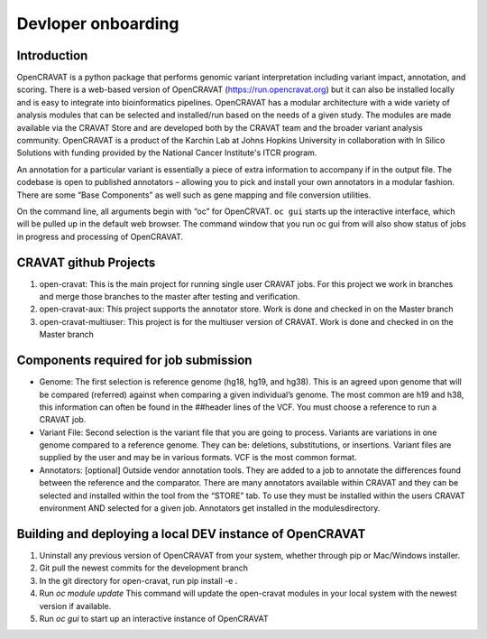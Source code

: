 ===================
Devloper onboarding
===================

Introduction
------------

OpenCRAVAT is a python package that performs genomic variant interpretation including variant impact, annotation, and scoring. There is a web-based version of OpenCRAVAT (https://run.opencravat.org) but it can also be installed locally and is easy to integrate into bioinformatics pipelines. OpenCRAVAT has a modular architecture with a wide variety of analysis modules that can be selected and installed/run based on the needs of a given study. The modules are made available via the CRAVAT Store and are developed both by the CRAVAT team and the broader variant analysis community. OpenCRAVAT is a product of the Karchin Lab at Johns Hopkins University in collaboration with In Silico Solutions with funding provided by the National Cancer Institute's ITCR program.

An annotation for a particular variant is essentially a piece of extra information to accompany if in the output file. The codebase is open to published annotators – allowing you to pick and install your own annotators in a modular fashion. There are some “Base Components”  as well such as gene mapping and file conversion utilities. 

On the command line, all arguments begin with “oc” for OpenCRVAT. ``oc gui`` starts up the interactive interface, which will be pulled up in the default web browser. The command window that you run oc gui from will also show status of jobs in progress and processing of OpenCRAVAT.

CRAVAT github Projects
----------------------


1. open-cravat: This is the main project for running single user CRAVAT jobs.  For this project we work in branches and merge those branches to the master after testing and verification.

2. open-cravat-aux: This project supports the annotator store.  Work is done and checked in on the Master branch

3. open-cravat-multiuser:  This project is for the multiuser version of CRAVAT.  Work is done and checked in on the Master branch
 
Components required for job submission
--------------------------------------

* Genome: The first selection is reference genome (hg18, hg19, and hg38). This is an agreed upon genome that will be compared (referred) against when comparing a given individual’s genome.  The most common are h19 and h38, this information can often be found in the ##header lines of the VCF.  You must choose a reference to run a CRAVAT job.
* Variant File: Second selection is the variant file that you are going to process.  Variants are variations in one genome compared to a reference genome.  They can be: deletions, substitutions, or insertions. Variant files are supplied by the user and may be in various formats.  VCF is the most common format.
* Annotators: [optional] Outside vendor annotation tools.  They are added to a job to annotate the differences found between the reference and the comparator.  There are many annotators available within CRAVAT and they can be selected and installed within the tool from the “STORE” tab.  To use they must be installed within the users CRAVAT environment  AND selected for a given job.  Annotators get installed in the modules\ directory.
 
Building and deploying a local DEV instance of OpenCRAVAT
----------------------------------------------------------

1. Uninstall any previous version of OpenCRAVAT from your system, whether through pip or Mac/Windows installer.

2. Git pull the newest commits for the development branch

3. In the git directory for open-cravat, run pip install -e .

4. Run `oc module update`  This command will update the open-cravat modules in your local system with the newest version if available. 

5. Run `oc gui` to start up an interactive instance of OpenCRAVAT
 


